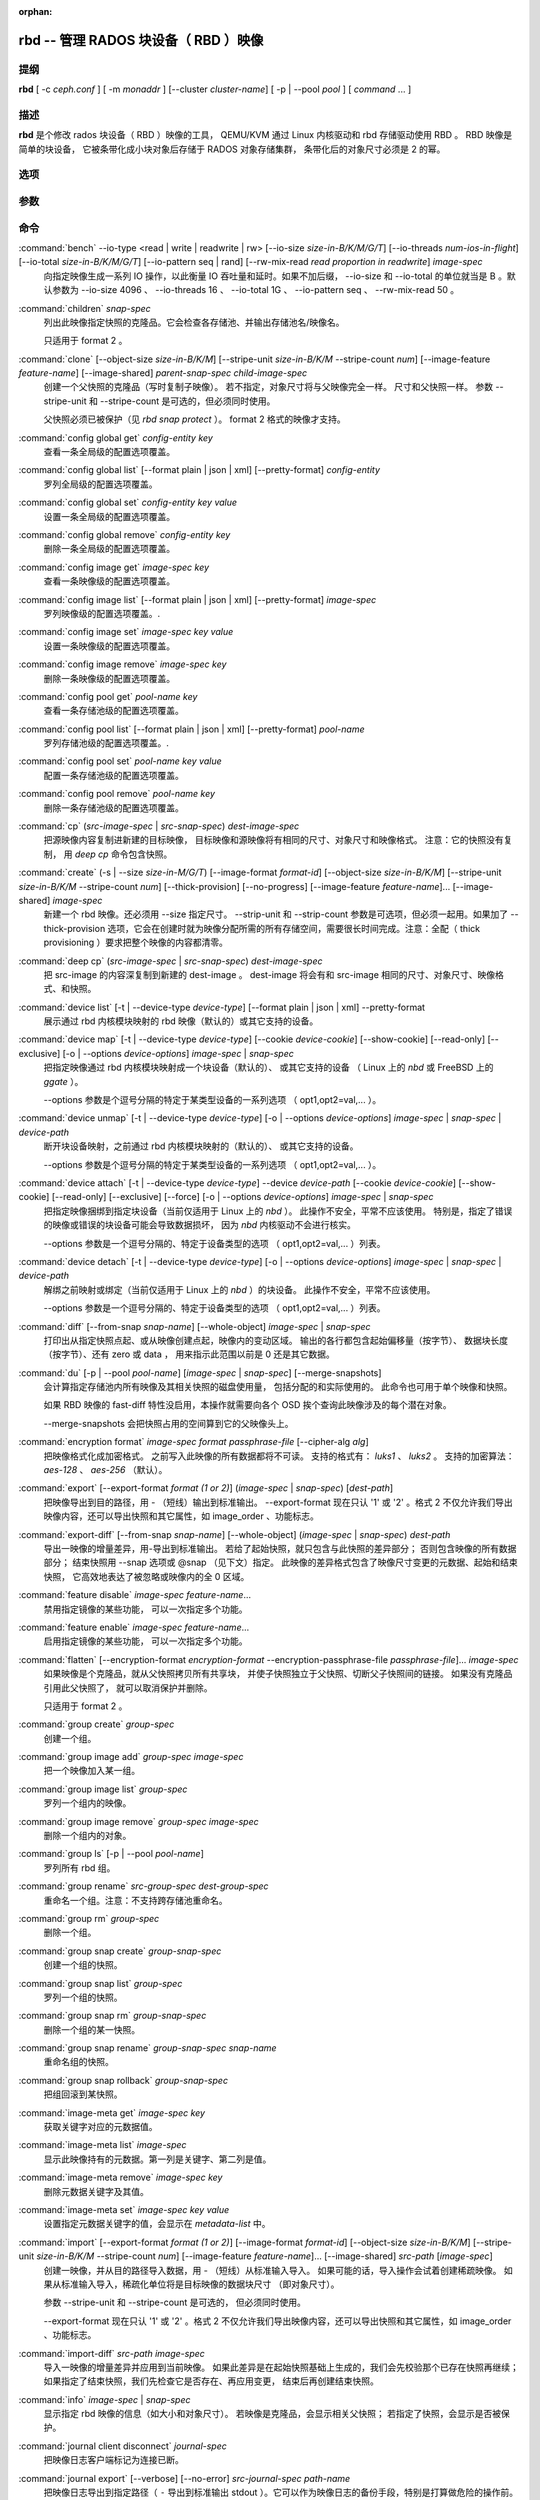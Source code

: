 :orphan:

=======================================
 rbd -- 管理 RADOS 块设备（ RBD ）映像
=======================================

.. program:: rbd


提纲
====

| **rbd** [ -c *ceph.conf* ] [ -m *monaddr* ] [--cluster *cluster-name*]
  [ -p | --pool *pool* ] [ *command* ... ]


描述
====

**rbd** 是个修改 rados 块设备（ RBD ）映像的工具，
QEMU/KVM 通过 Linux 内核驱动和 rbd 存储驱动使用 RBD 。
RBD 映像是简单的块设备，
它被条带化成小块对象后存储于 RADOS 对象存储集群，
条带化后的对象尺寸必须是 2 的幂。


选项
====

.. option:: -c ceph.conf, --conf ceph.conf

   指定 ceph.conf 配置文件，而不是用默认的 /etc/ceph/ceph.conf
   来确定启动时需要的监视器。

.. option:: -m monaddress[:port]

   连接到指定监视器，无需通过 ceph.conf 查找。

.. option:: --cluster cluster-name

   使用非默认的集群名字，即不是 *ceph* 的集群名。

.. option:: -p pool-name, --pool pool-name

   在指定存储池下操作，大多数命令都得指定。

.. option:: --namespace namespace-name

   使用存储池内一个预定义的映像命名空间。

.. option:: --no-progress

   不显示进度（有些命令会默认输出到标准输出）。


参数
====

.. option:: --image-format format-id

   选择用哪个对象布局，默认为 2 。

   * format 1 - （已废弃）新建 rbd 映像时使用最初的格式。
     此格式兼容所有版本的 librbd 和内核模块，
     但是不支持较新的功能，像克隆。

   * format 2 - 使用第二 rbd 格式， librbd 从 Bobtail 版起、\
     内核版本在 3.10 以上（ fancy 条带化功能除外，
     4.17 的内核才支持）的内核 rbd 模块才支持此格式。
     此格式增加了克隆支持，
     使得将来扩展新功能更容易。

.. option:: -s size-in-M/G/T, --size size-in-M/G/T

   指定新 rbd 映像、或是已有 rbd 映像的新尺寸，单位可以是
   M/G/T ，没加后缀的话默认为 M 。

.. option:: --object-size size-in-B/K/M

   指定对象尺寸，单位可以是 B/K/M 。对象尺寸将被对齐到最接近的
   2 的幂；如果不指定后缀，则认为单位是 B 。默认的对象尺寸是
   4MB ，最小允许 4K 、最大允许 32M 。

   这个默认值可以用配置选项 ``rbd_default_order`` 更改，
   它是 2 的幂次（默认对象尺寸是 ``2 ^ rbd_default_order`` ）。

.. option:: --stripe-unit size-in-B/K/M

   指定条带单元尺寸，单位可以是 B/K/M ，没加的话默认为 B 。详\
   情见下面的条带化一段。

.. option:: --stripe-count num

   条带化要至少跨越多少对象才能转回第一个。
   详情见条带化一节。

.. option:: --snap snap

   某些操作需要指定快照名。

.. option:: --id username

   指定 map 命令要用到的用户名（不含 ``client.`` 前缀）。

.. option:: --keyring filename

   因 map 命令所需，
   指定一个用户及其密钥文件。
   如果未指定，从默认密钥环里找。

.. option:: --keyfile filename

   因 map 命令所需，给 ``--id user`` 用户指定一个包含密钥的文件。
   如果同时指定了 ``--keyring`` 选项，本选项就会被覆盖。

.. option:: --shared lock-tag

   `lock add` 命令的选项，它允许使用同一标签的多个客户端\
   同时锁住同一映像。标签是任意字符串。
   当某映像必须从多个客户端同时打开时，
   此选项很有用，
   像迁移活动虚拟机时、
   或者在集群文件系统下使用时。

.. option:: --format format

   指定输出格式，默认： plain 、 json 、 xml 。

.. option:: --pretty-format

   使 json 或 xml 格式的输出更易读。

.. option:: -o krbd-options, --options krbd-options

   通过 rbd 内核驱动映射或取消映射某一映像时指定的选项。
   krbd-options 是逗号分隔的一系列选项
   （类似于 mount(8) 的挂载选项）。
   详情见下面的内核 rbd (krbd) 选项一段。

.. option:: --read-only

   以只读方式映射到映像，等价于 -o ro 。

.. option:: --image-feature feature-name

   创建格式 2 的 RBD 映像时，指定要启用哪些功能。
   想要启用多个功能的话，可以多次重复使用此选项。
   当前支持下列功能：

   * layering: 支持分层
   * striping: 支持条带化 v2
   * exclusive-lock: 支持独占锁
   * object-map: 支持对象映射（依赖 exclusive-lock ）
   * fast-diff: 快速计算差异（依赖 object-map ）
   * deep-flatten: 支持快照扁平化操作
   * journaling: 支持记录 IO 操作（依赖独占锁）
   * data-pool: 纠删码存储池支持

.. option:: --image-shared

   指定该映像将被多个客户端同时使用。
   此选项将禁用那些依赖于独占所有权的功能。

.. option:: --whole-object

   把 diff 操作范围限定在完整的对象条带级别，
   而非对象内差异。
   当某一映像启用了 object-map 功能时，
   把 diff 操作限定到对象条带会显著地提高性能，
   因为通过检查驻留于内存中的对象映射就可以计算出差异，
   而无需针对映像内的各个对象查询 RADOS 。

.. option:: --limit

   指定快照的数量上限。


命令
====

.. TODO rst "option" directive seems to require --foo style options, parsing breaks on subcommands.. the args show up as bold too

:command:`bench` --io-type <read | write | readwrite | rw> [--io-size *size-in-B/K/M/G/T*] [--io-threads *num-ios-in-flight*] [--io-total *size-in-B/K/M/G/T*] [--io-pattern seq | rand] [--rw-mix-read *read proportion in readwrite*] *image-spec*
  向指定映像生成一系列 IO 操作，以此衡量 IO 吞吐量和延时。如果\
  不加后缀， --io-size 和 --io-total 的单位就当是 B 。默认参数\
  为 --io-size 4096 、 --io-threads 16 、 --io-total 1G 、 \
  --io-pattern seq 、 --rw-mix-read 50 。

:command:`children` *snap-spec*
  列出此映像指定快照的克隆品。它会检查各存储池、并输出存储池\
  名/映像名。

  只适用于 format 2 。

:command:`clone` [--object-size *size-in-B/K/M*] [--stripe-unit *size-in-B/K/M* --stripe-count *num*] [--image-feature *feature-name*] [--image-shared] *parent-snap-spec* *child-image-spec*
  创建一个父快照的克隆品（写时复制子映像）。
  若不指定，对象尺寸将与父映像完全一样。
  尺寸和父快照一样。
  参数 --stripe-unit 和 --stripe-count 是可选的，但必须同时使用。

  父快照必须已被保护（见 `rbd snap protect` ）。
  format 2 格式的映像才支持。

:command:`config global get` *config-entity* *key*
  查看一条全局级的配置选项覆盖。

:command:`config global list` [--format plain | json | xml] [--pretty-format] *config-entity*
  罗列全局级的配置选项覆盖。

:command:`config global set` *config-entity* *key* *value*
  设置一条全局级的配置选项覆盖。

:command:`config global remove` *config-entity* *key*
  删除一条全局级的配置选项覆盖。

:command:`config image get` *image-spec* *key*
  查看一条映像级的配置选项覆盖。

:command:`config image list` [--format plain | json | xml] [--pretty-format] *image-spec*
  罗列映像级的配置选项覆盖。.

:command:`config image set` *image-spec* *key* *value*
  设置一条映像级的配置选项覆盖。

:command:`config image remove` *image-spec* *key*
  删除一条映像级的配置选项覆盖。

:command:`config pool get` *pool-name* *key*
  查看一条存储池级的配置选项覆盖。

:command:`config pool list` [--format plain | json | xml] [--pretty-format] *pool-name*
  罗列存储池级的配置选项覆盖。.

:command:`config pool set` *pool-name* *key* *value*
  配置一条存储池级的配置选项覆盖。

:command:`config pool remove` *pool-name* *key*
  删除一条存储池级的配置选项覆盖。

:command:`cp` (*src-image-spec* | *src-snap-spec*) *dest-image-spec*
  把源映像内容复制进新建的目标映像，
  目标映像和源映像将有相同的尺寸、对象尺寸和映像格式。
  注意：它的快照没有复制，
  用 `deep cp` 命令包含快照。

:command:`create` (-s | --size *size-in-M/G/T*) [--image-format *format-id*] [--object-size *size-in-B/K/M*] [--stripe-unit *size-in-B/K/M* --stripe-count *num*] [--thick-provision] [--no-progress] [--image-feature *feature-name*]... [--image-shared] *image-spec*
  新建一个 rbd 映像。还必须用 --size 指定尺寸。 --strip-unit 和
  --strip-count 参数是可选项，但必须一起用。如果加了
  --thick-provision 选项，它会在创建时就为映像分配所需的所有\
  存储空间，需要很长时间完成。注意：全配（ thick provisioning
  ）要求把整个映像的内容都清零。

:command:`deep cp` (*src-image-spec* | *src-snap-spec*) *dest-image-spec*
  把 src-image 的内容深复制到新建的 dest-image 。 dest-image
  将会有和 src-image 相同的尺寸、对象尺寸、映像格式、和快照。

:command:`device list` [-t | --device-type *device-type*] [--format plain | json | xml] --pretty-format
  展示通过 rbd 内核模块映射的 rbd 映像（默认的）或其它支持的\
  设备。

:command:`device map` [-t | --device-type *device-type*] [--cookie *device-cookie*] [--show-cookie] [--read-only] [--exclusive] [-o | --options *device-options*] *image-spec* | *snap-spec*
  把指定映像通过 rbd 内核模块映射成一个块设备（默认的）、
  或其它支持的设备
  （ Linux 上的 *nbd* 或 FreeBSD 上的 *ggate* ）。

  --options 参数是个逗号分隔的特定于某类型设备的一系列选项
  （ opt1,opt2=val,... ）。

:command:`device unmap` [-t | --device-type *device-type*] [-o | --options *device-options*] *image-spec* | *snap-spec* | *device-path*
  断开块设备映射，之前通过 rbd 内核模块映射的（默认的）、
  或其它支持的设备。

  --options 参数是个逗号分隔的特定于某类型设备的一系列选项
  （ opt1,opt2=val,... ）。

:command:`device attach` [-t | --device-type *device-type*] --device *device-path* [--cookie *device-cookie*] [--show-cookie] [--read-only] [--exclusive] [--force] [-o | --options *device-options*] *image-spec* | *snap-spec*
  把指定映像捆绑到指定块设备（当前仅适用于 Linux 上的 `nbd` ）。
  此操作不安全，平常不应该使用。
  特别是，指定了错误的映像或错误的块设备可能会导致数据损坏，
  因为 `nbd` 内核驱动不会进行核实。

  --options 参数是一个逗号分隔的、特定于设备类型的选项
  （ opt1,opt2=val,... ）列表。

:command:`device detach` [-t | --device-type *device-type*] [-o | --options *device-options*] *image-spec* | *snap-spec* | *device-path*
  解绑之前映射或绑定（当前仅适用于 Linux 上的 `nbd` ）的块设备。
  此操作不安全，平常不应该使用。

  --options 参数是一个逗号分隔的、特定于设备类型的选项
  （ opt1,opt2=val,... ）列表。

:command:`diff` [--from-snap *snap-name*] [--whole-object] *image-spec* | *snap-spec*
  打印出从指定快照点起、或从映像创建点起，映像内的变动区域。
  输出的各行都包含起始偏移量（按字节）、
  数据块长度（按字节）、还有 zero 或 data ，
  用来指示此范围以前是 0 还是其它数据。

:command:`du` [-p | --pool *pool-name*] [*image-spec* | *snap-spec*] [--merge-snapshots]
  会计算指定存储池内所有映像及其相关快照的磁盘使用量，
  包括分配的和实际使用的。
  此命令也可用于单个映像和快照。

  如果 RBD 映像的 fast-diff 特性没启用，本操作就需要向各个 OSD
  挨个查询此映像涉及的每个潜在对象。

  --merge-snapshots 会把快照占用的空间算到它的父映像头上。

:command:`encryption format` *image-spec* *format* *passphrase-file* [--cipher-alg *alg*]
  把映像格式化成加密格式。
  之前写入此映像的所有数据都将不可读。
  支持的格式有： *luks1* 、 *luks2* 。
  支持的加密算法： *aes-128* 、 *aes-256* （默认）。

:command:`export` [--export-format *format (1 or 2)*] (*image-spec* | *snap-spec*) [*dest-path*]
  把映像导出到目的路径，用 - （短线）输出到标准输出。
  --export-format 现在只认 '1' 或 '2' 。格式 2 不仅允许我们导\
  出映像内容，还可以导出快照和其它属性，如 image_order 、功能标志。

:command:`export-diff` [--from-snap *snap-name*] [--whole-object] (*image-spec* | *snap-spec*) *dest-path*
  导出一映像的增量差异，用-导出到标准输出。
  若给了起始快照，就只包含与此快照的差异部分；
  否则包含映像的所有数据部分；
  结束快照用 --snap 选项或 @snap （见下文）指定。
  此映像的差异格式包含了映像尺寸变更的元数据、起始和结束快照，
  它高效地表达了被忽略或映像内的全 0 区域。

:command:`feature disable` *image-spec* *feature-name*...
  禁用指定镜像的某些功能，
  可以一次指定多个功能。

:command:`feature enable` *image-spec* *feature-name*...
  启用指定镜像的某些功能，
  可以一次指定多个功能。

:command:`flatten` [--encryption-format *encryption-format* --encryption-passphrase-file *passphrase-file*]... *image-spec*
  如果映像是个克隆品，就从父快照拷贝所有共享块，
  并使子快照独立于父快照、切断父子快照间的链接。
  如果没有克隆品引用此父快照了，
  就可以取消保护并删除。

  只适用于 format 2 。

:command:`group create` *group-spec*
  创建一个组。

:command:`group image add` *group-spec* *image-spec*
  把一个映像加入某一组。

:command:`group image list` *group-spec*
  罗列一个组内的映像。

:command:`group image remove` *group-spec* *image-spec*
  删除一个组内的对象。

:command:`group ls` [-p | --pool *pool-name*]
  罗列所有 rbd 组。

:command:`group rename` *src-group-spec* *dest-group-spec*
  重命名一个组。注意：不支持跨存储池重命名。

:command:`group rm` *group-spec*
  删除一个组。

:command:`group snap create` *group-snap-spec*
  创建一个组的快照。

:command:`group snap list` *group-spec*
  罗列一个组的快照。

:command:`group snap rm` *group-snap-spec*
  删除一个组的某一快照。

:command:`group snap rename` *group-snap-spec* *snap-name*
  重命名组的快照。

:command:`group snap rollback` *group-snap-spec*
  把组回滚到某快照。

:command:`image-meta get` *image-spec* *key*
  获取关键字对应的元数据值。

:command:`image-meta list` *image-spec*
  显示此映像持有的元数据。第一列是关键字、第二列是值。

:command:`image-meta remove` *image-spec* *key*
  删除元数据关键字及其值。

:command:`image-meta set` *image-spec* *key* *value*
  设置指定元数据关键字的值，会显示在 `metadata-list` 中。

:command:`import` [--export-format *format (1 or 2)*] [--image-format *format-id*] [--object-size *size-in-B/K/M*] [--stripe-unit *size-in-B/K/M* --stripe-count *num*] [--image-feature *feature-name*]... [--image-shared] *src-path* [*image-spec*]
  创建一映像，并从目的路径导入数据，用 - （短线）从标准输入导入。
  如果可能的话，导入操作会试着创建稀疏映像。
  如果从标准输入导入，稀疏化单位将是目标映像的数据块尺寸
  （即对象尺寸）。

  参数 --stripe-unit 和 --stripe-count 是可选的，
  但必须同时使用。

  --export-format 现在只认 '1' 或 '2' 。格式 2 不仅允许我们导\
  出映像内容，还可以导出快照和其它属性，如 image_order 、功能标志。

:command:`import-diff` *src-path* *image-spec*
  导入一映像的增量差异并应用到当前映像。
  如果此差异是在起始快照基础上生成的，我们会先校验那个已存在快照再继续；
  如果指定了结束快照，我们先检查它是否存在、再应用变更，
  结束后再创建结束快照。

:command:`info` *image-spec* | *snap-spec*
  显示指定 rbd 映像的信息（如大小和对象尺寸）。
  若映像是克隆品，会显示相关父快照；
  若指定了快照，会显示是否被保护。

:command:`journal client disconnect` *journal-spec*
  把映像日志客户端标记为连接已断。

:command:`journal export` [--verbose] [--no-error] *src-journal-spec* *path-name*
  把映像日志导出到指定路径（ ``-`` 导出到标准输出 stdout ）。\
  它可以作为映像日志的备份手段，特别是打算做危险的操作前。

  注意，如果日志损坏严重，此命令有可能失效。

:command:`journal import` [--verbose] [--no-error] *path-name* *dest-journal-spec*
  从指定路径导入映像日志（ ``-`` 从标准输入 stdin 导入）。

:command:`journal info` *journal-spec*
  展示映像日志的信息。

:command:`journal inspect` [--verbose] *journal-spec*
  检查并报告映像日志的结构性错误。

:command:`journal reset` *journal-spec*
  重置映像日志。

:command:`journal status` *journal-spec*
  展示映像日志的状态。

:command:`lock add` [--shared *lock-tag*] *image-spec* *lock-id*
  为映像加锁，锁标识是用户一己所好的任意名字。
  默认加的是互斥锁，也就是说如果已经加过锁的话此命令会失败；
  --shared 选项会改变此行为。
  注意，加锁操作本身不影响除加锁之外的任何操作，
  也不会保护对象、
  防止它被删除。

:command:`lock ls` *image-spec*
  显示锁着映像的锁，
  第一列是 `lock remove` 可以使用的锁名。

:command:`lock rm` *image-spec* *lock-id* *locker*
  释放映像上的锁。
  锁标识和其持有者来自 lock ls 。

:command:`ls` [-l | --long] [*pool-name*]
  列出 rbd_directory 对象中的所有 rbd 映像。\
  加 -l 选项后也会列出快照，并用长格式输出，包括大小、\
  父映像（若是克隆品）、格式等等。

:command:`merge-diff` *first-diff-path* *second-diff-path* *merged-diff-path*
  把两个连续的增量差异合并为单个差异。前一个差异的末尾快照必须\
  与后一个差异的起始快照相同。前一个差异可以是标准输入 - ，合\
  并后的差异可以是标准输出 - ；这样就可以合并多个差异文件，像\
  这样： 'rbd merge-diff first second - | \
  rbd merge-diff - third result' 。\
  注意，当前此命令只支持 stripe_count == 1 这样的源增量差异。

:command:`migration abort` *image-spec*
  取消映像迁移。这个步骤在成功或失败的迁移准备、
  各个迁移执行步骤之后运行，
  并让映像回到它最初（迁移前）的状态。
  目的映像的所有更改都将丢失。

:command:`migration commit` *image-spec*
  提交映像迁移。这个步骤在成功的迁移准备、
  迁移执行的各个步骤、并删除源映像数据后运行。

:command:`migration execute` *image-spec*
  执行映像迁移。这个步骤在成功的迁移准备步骤、
  并把映像数据复制到目的地之后运行。

:command:`migration prepare` [--order *order*] [--object-size *object-size*] [--image-feature *image-feature*] [--image-shared] [--stripe-unit *stripe-unit*] [--stripe-count *stripe-count*] [--data-pool *data-pool*] [--import-only] [--source-spec *json*] [--source-spec-path *path*] *src-image-spec* [*dest-image-spec*]
  准备映像迁移。这是迁移一个映像的第一步，
  即改变映像的位置，格式或其它参数不能动态更改。
  在目标和源的规格一致时，可以忽略 *dest-image-spec* 。
  本步骤之后，源映像将被设置成目标映像的父映像，
  这个映像将可以按照目标规格、
  通过写时复制模式访问。

  映像也可以从一个只读导入源迁移，
  加可选的 *--import-only* 、
  并加上 JSON 编码的 *--source-spec* 或\
  用 *--source-spec-path* 指定一个 JSON 编码的源规格文件路径。


:command:`mirror image demote` *image-spec*
  把 RBD 映像中的主映像降级成非主映像。

:command:`mirror image disable` [--force] *image-spec*
  禁用一个映像的 RBD 镜像服务。
  如果镜像服务是在 ``image`` 模式下\
  在镜像存储池上配置的，
  那该存储池内各个映像的镜像服务就可以显式地禁用。

:command:`mirror image enable` *image-spec* *mode*
  启用一个映像的 RBD 镜像服务。
  如果镜像服务是在 ``image`` 模式下\
  在镜像存储池上配置的，
  那该存储池内各个映像的镜像服务就可以显式地启用。

  镜像映像的模式还可以是 ``journal`` （默认的）
  或 ``snapshot`` 。 ``journal`` 模式依赖
  RBD 的日志记录功能。

:command:`mirror image promote` [--force] *image-spec*
  为 RBD 镜像服务把一个非主映像晋级成主的。

:command:`mirror image resync` *image-spec*
  在 RBD 镜像中，强制重新同步到主映像。

:command:`mirror image status` *image-spec*
  显示一个映像的 RBD 镜像状态。

:command:`mirror pool demote` [*pool-name*]
  把一个存储池内的所有主映像都降级成非主的。
  存储池内每个启用了镜像服务的映像都会被降级。

:command:`mirror pool disable` [*pool-name*]
  默认禁用一个存储池的 RBD 镜像服务。
  某个存储池的镜像服务以这种方式禁用后，
  此存储池内的所有映像的镜像、包括那些\
  显式地启用了镜像服务的也会禁用。

:command:`mirror pool enable` [*pool-name*] *mode*
  启用一个存储池的默认镜像。
  镜像模式可以是 ``pool`` 或 ``image`` 。
  如果配置成了 ``pool`` 模式，存储池内所有\
  开启了日志功能的映像都会被镜像；
  如果配置成了 ``image`` 模式，
  每个映像的镜像功能都需要显式地启用
  （用 ``mirror image enable`` 命令）。

:command:`mirror pool info` [*pool-name*]
  显示出存储池的镜像服务配置信息。
  它包括镜像模式、互联的 UUID 、
  远程集群名字和远程客户端名字。

:command:`mirror pool peer add` [*pool-name*] *remote-cluster-spec*
  给存储池增加一个镜像互联点。
  *remote-cluster-spec* 是 [*远程客户端名*\ @\ ]\ *远程集群名*.

  *远程客户端名* 默认是 client.admin 。

  此命令要求先启用镜像模式。

:command:`mirror pool peer remove` [*pool-name*] *uuid*
  删除一个存储池的镜像互联点，此互联点的 uuid 可以\
  通过 ``mirror pool info`` 获取。

:command:`mirror pool peer set` [*pool-name*] *uuid* *key* *value*
  更新镜像互联点配置信息。
  键（ key ）是 ``client`` 或 ``cluster`` ，
  值对应远程客户端名或远程集群名。

:command:`mirror pool promote` [--force] [*pool-name*]
  把一个存储池内的所有非主映像晋级成主的。
  此存储池里所有启用了镜像服务的映像都会晋级。

:command:`mirror pool status` [--verbose] [*pool-name*]
  显示此存储池内所有被镜像的映像的状态。
  加 --verbose 选项后，还会显示存储池内、
  所有启用了镜像的映像的额外状态细节。

:command:`mirror snapshot schedule add` [-p | --pool *pool*] [--namespace *namespace*] [--image *image*] *interval* [*start-time*]
  预定镜像快照。

:command:`mirror snapshot schedule list` [-R | --recursive] [--format *format*] [--pretty-format] [-p | --pool *pool*] [--namespace *namespace*] [--image *image*]
  罗列镜像快照的预定情况。

:command:`mirror snapshot schedule remove` [-p | --pool *pool*] [--namespace *namespace*] [--image *image*] *interval* [*start-time*]
  删除镜像快照的预定任务。

:command:`mirror snapshot schedule status` [-p | --pool *pool*] [--format *format*] [--pretty-format] [--namespace *namespace*] [--image *image*]
  显示镜像快照的预定状态。

:command:`mv` *src-image-spec* *dest-image-spec*
  映像改名。注：不支持跨存储池。

:command:`namespace create` *pool-name*/*namespace-name*
  在存储池内新建一个映像命名空间。

:command:`namespace list` *pool-name*
  罗列存储池内定义的映像命名空间。

:command:`namespace remove` *pool-name*/*namespace-name*
  从存储池删除一个空的映像命名空间。

:command:`object-map check` *image-spec* | *snap-spec*
  核验对象映射图是否正确。

:command:`object-map rebuild` *image-spec* | *snap-spec*
  为指定映像重建无效的对象映射关系。指定映像快照时，
  将为此快照重建无效的对象映射关系。

:command:`pool init` [*pool-name*] [--force]
  初始化用于 RBD 的存储池。
  新建的存储池必须先初始化才能使用。

:command:`resize` (-s | --size *size-in-M/G/T*) [--allow-shrink] *image-spec*
  rbd 大小调整。尺寸参数必须指定；
  --allow-shrink 选项允许缩小。

:command:`rm` *image-spec*
  删除一 rbd 映像，包括所有数据块。如果此映像有快照，\
  此命令会失效，什么也不会删除。

:command:`snap create` *snap-spec*
  新建一快照。需指定快照名。

:command:`snap limit clear` *image-spec*
  清除先前设置的映像所允许的\
  快照数量上限。

:command:`snap limit set` [--limit] *limit* *image-spec*
  设置一个映像所允许的快照数量上限。

:command:`snap ls` *image-spec*
  列出一映像内的快照。

:command:`snap protect` *snap-spec*
  保护快照，防删除，这样才能从它克隆（见 `rbd clone` ）。
  做克隆前必须先保护快照，
  保护意味着克隆出的子快照依赖于此快照。
  `rbd clone` 不能在未保护的快照上操作。

  只适用于 format 2 。

:command:`snap purge` *image-spec*
  删除一映像的所有未保护快照。

:command:`snap rename` *src-snap-spec* *dest-snap-spec*
  重命名一个快照。注意：不支持跨存储池和跨映像重命名。

:command:`snap rm` [--force] *snap-spec*
  删除指定快照。

:command:`snap rollback` *snap-spec*
  把指定映像回滚到快照。此动作会递归整个块阵列，
  并把数据头内容更新到快照版本。

:command:`snap unprotect` *snap-spec*
  取消对快照的保护（撤销 `snap protect` ）。如果还有克隆出的\
  子快照尚在， `snap unprotect` 命令会失效。（注意克隆品可能\
  位于不同于父快照的存储池。）

  只适用于 format 2 。

:command:`sparsify` [--sparse-size *sparse-size*] *image-spec*
  回收已被清零的映像条带所占的空间。
  默认的稀疏尺寸为 4096 字节，可用 --sparse-size 选项更改，
  但有这些限制条件：它应该是 2 幂、不小于 4096 、
  且不大于映像的对象尺寸。

:command:`status` *image-spec*
  显示映像状态，包括哪个客户端打开着它。

:command:`trash ls` [*pool-name*]
  罗列垃圾桶内的所有条目。

:command:`trash mv` *image-spec*
  把映像移入垃圾桶。所有映像，包括正被克隆件引用的，
  都能被移入垃圾桶，而后删除。

:command:`trash purge` [*pool-name*]
  删除垃圾桶内所有过期的映像。

:command:`trash restore` *image-id*  
  从垃圾桶恢复一个映像。

:command:`trash rm` *image-id* 
  从垃圾桶删除一个映像。如果映像的延期时间尚未满，
  那就不能删除，除非强删。但是正被克隆件引用的、
  或还有快照的删不掉。

:command:`trash purge schedule add` [-p | --pool *pool*] [--namespace *namespace*] *interval* [*start-time*]
  预定一次垃圾清理。

:command:`trash purge schedule list` [-R | --recursive] [--format *format*] [--pretty-format] [-p | --pool *pool*] [--namespace *namespace*]
  罗列垃圾清理的预定情况。

:command:`trash purge schedule remove` [-p | --pool *pool*] [--namespace *namespace*] *interval* [*start-time*]
  删除垃圾清理的预定任务。

:command:`trash purge schedule status` [-p | --pool *pool*] [--format *format*] [--pretty-format] [--namespace *namespace*]
  显示垃圾清理的预定状态。

:command:`watch` *image-spec*
  盯着有关此映像的事件。


映像、快照、组和日志的名称规范
==============================
.. Image, snap, group and journal specs

| *image-spec*      is [*pool-name*/[*namespace-name*/]]\ *image-name*
| *snap-spec*       is [*pool-name*/[*namespace-name*/]]\ *image-name*\ @\ *snap-name*
| *group-spec*      is [*pool-name*/[*namespace-name*/]]\ *group-name*
| *group-snap-spec* is [*pool-name*/[*namespace-name*/]]\ *group-name*\ @\ *snap-name*
| *journal-spec*    is [*pool-name*/[*namespace-name*/]]\ *journal-name*

*pool-name* 的默认值是 rbd 、 *namespace-name* 默认是 "" （为空）。
如果某个映像名包含斜杠字符（ / ），那么还必须指定 *pool-name* 。

*journal-name* 是 *image-id* 。

你可以用 --pool 、 --namespace 、 --image 和 --snap 选项分别\
指定各个名字，但是不鼓励这样用，大家还是倾向于上面的规范语法。


条带化
======
.. Striping

RBD 映像被条带化到很多对象，然后存储到 Ceph 分布式对象存储（ RADOS ）集群中。
因此，到此映像的读和写请求会被分布到集群内的很多节点，
也因此避免了映像巨大或繁忙时可能出现的单节点瓶颈。

条带化由三个参数控制：

.. option:: object-size

   条带化产生的对象尺寸是 2 的幂，它会被对齐到最接近的 2 的幂。
   默认对象尺寸是 4MB ，最小是 4K 、最大 32 M 。

.. option:: stripe_unit

   各条带单位是连续的字节，相邻地存储于同一对象，用满再去下一个对象。

.. option:: stripe_count

   我们把 [*stripe_unit*] 个字节写够 [*stripe_count*] 个对象\
   后，再转回到第一个对象写另一轮条带，直到达到对象的最大尺\
   寸。此时，我们继续写下一轮 [*stripe_count*] 个对象。

默认情况下， [*stripe_unit*] 和对象尺寸相同、且 [*stripe_count*] 为 1 ；
另外指定 [*stripe_unit*] 和/或 [*stripe_count*] 通常出现在使用 fancy 条带化时、
而且必须是 format 2 格式的映像。


内核 rbd (krbd) 选项
====================
.. Kernel rbd (krbd) options

这里的大多数选项主要适用于调试和压力测试。默认值设置于内核中，\
因此还与所用内核的版本有关。

每个客户端例程的 `rbd device map` 选项：

* fsid=aaaaaaaa-bbbb-cccc-dddd-eeeeeeeeeeee - 应该由客户端提供\
  的 FSID 。

* ip=a.b.c.d[:p] - IP 还有客户端可选的端口。

* share - 允许与其它映射共享客户端例程（默认）。

* noshare - 禁止与其它映射共享客户端例程。

* crc - 对 msgr1 线上协议来说，启用 CRC32C 校验和（默认）；
  对 msgr2.1 协议来说，会忽略此选项： crc 模式下总是完全开启\
  校验和、 secure 模式下总是关闭。

* nocrc - 对 msgr1 线上协议禁用 CRC32C 校验。注意，
  只是禁用了载荷校验，头校验一直开启。
  msgr2.1 协议忽略此选项。

* cephx_require_signatures - 要求对 msgr1 消息签名（从 3.19 起\
  默认开启）。此选项已废弃，且未来会删除，
  因为此功能从 Bobtail 版起就支持了。

* nocephx_require_signatures - 不要求对 msgr1 消息签名
  （从 3.19 起）。此选项已废弃，且未来会删除，

* tcp_nodelay - 在客户端禁用 Nagle's 算法
  （从 4.0 起默认开启）。

* notcp_nodelay - 在客户端启用 Nagle's 算法（从 4.0 起）。

* cephx_sign_messages - 为 msgr1 协议启用消息签名
  （从 4.4 起默认开启）。使用 msgr2 协议时会忽略此选项：
  消息签名功能包含在 'secure' 模式里、而 'crc' 模式里没有。

* nocephx_sign_messages - 为 msgr1 线路协议禁用消息签名
  （从 4.4 起）。使用 msgr2 协议时会忽略此选项。

* mount_timeout=x - 执行 `rbd device map` 和 `rbd device unmap`
  时所涉及的各操作步骤的超时值（默认为 60 秒）。
  特别是从 4.2 起，与集群间没有连接时，
  即认为 `rbd device unmap` 操作超时了。

* osdkeepalive=x - OSD 保持连接的期限（默认为 5 秒）。

* osd_idle_ttl=x - OSD 闲置 TTL （默认为 60 秒）。

每个映射（块设备）的 `rbd device map` 选项：

* rw - 以读写方式映射映像（默认）。会被 --read-only 覆盖。

* ro - 以只读方式映射映像，等价于 --read-only 。

* queue_depth=x - 队列深度（从 4.2 起默认为 128 个请求）。

* lock_on_read - 除写入和 discard 操作外，读取时也要获取独占锁\
  （从 4.9 起）。

* exclusive - 禁止自动转换互斥锁（从 4.12 起）。
  等价于 --exclusive 。

* lock_timeout=x - 获取互斥锁的超时时长
  （ 4.17 起支持，默认是 0 秒，意味着没有超时）。

* notrim - 关闭 discard 、和填 0 功能，
  以免全配映像的空间被收回（从 4.17 起支持）。
  启用后， discard 请求会以 -EOPNOTSUPP 代码失败，
  填 0 请求会回退成手动填 0 。

* abort_on_full - 在集群空间用尽或数据存储池用完配额时\
  让写请求以 -ENOSPC 代码失败（从 5.0 起支持）。
  默认行为是阻塞着，直到占满条件释放。

* alloc_size - OSD 底层对象存储后端的最小分配单元
  （从 5.1 起支持，默认为 64KB ）。
  这是用于对齐数据块和丢弃太小的 discard 操作。对于 bluestore ，
  推荐的配置是 bluestore_min_alloc_size （一般来说，硬盘是 64K 、 SSD 是 16K ）；
  filestore 用 filestore_punch_hole = false 配置，
  推荐的配置是映像对象尺寸（一般是 4M ）。

* crush_location=x - 指定客户端在 CRUSH 分级结构（从 5.8 起）里的位置。
  这是用 '|' 分隔的一系列键值对，键名和值之间用 ':' 分隔。
  注意， '|' 可能得用引号包起来、或者转义（即 '\|' ），
  以免被 shell 解释为管道。键名是桶类型的名字
  （比如 rack 、 datacenter 、或者 region ，
  它是默认桶类型）、而值对应桶名字。
  例如，要表面客户端是本地的， rack 为 myrack 、
  数据中心为 mydc 、 region 是 myregion::

    crush_location=rack:myrack|datacenter:mydc|region:myregion

  每一个键值对都是独立的： myrack 不一定\
  位于 mydc 内、因此也不一定位于 myregion 内。
  这个位置不是到分级结构根（ root ）的路径，而是一系列独立匹配到的节点，
  多亏了桶名在 CRUSH 图里唯一这个特性。
  多路径（ multipath ）位置也可以，因此\
  可以为多个并行的分级结构定义位置： ::

    crush_location=rack:myrack1|rack:myrack2|datacenter:mydc

* read_from_replica=no - 禁用副本读取，总是选取主 OSD
  （从 5.8 起是默认行为）。

* read_from_replica=balance - 向多副本存储池发出读取请求时，
  随机选一个 OSD 提供服务（从 5.8 开始支持）。

  只有在 Octopus 之后（即 ``ceph osd require-osd-release octopus`` 之后）的版本上，
  这个模式才可以安全地作为一般用途。否则，就应该仅限于只读载荷，
  比如只读地映射出去的映像、或快照。

* read_from_replica=localize - 向多副本存储池发出读取请求时，
  选最近的 OSD 提供服务（从 5.8 开始支持）。
  位置指标根据客户端的 crush_location 位置计算出来；
  匹配到的级别最低的桶类型胜出。例如，在默认的桶类型中，
  一个匹配到 rack 的 OSD 比匹配到数据中心的 OSD 更近，
  自然也比匹配到 region 的 OSD 近。

  只有在 Octopus 之后（即 ``ceph osd require-osd-release octopus`` 之后）的版本上，
  这个模式才可以安全地作为一般用途。否则，就应该仅限于只读载荷，
  比如只读地映射出去的映像、或快照。

* compression_hint=none - 不设置压缩提示（从 5.8 起支持，默认的）。

* compression_hint=compressible - 提示底层的 OSD 对象存储后端，
  告诉它数据可以压缩，在被动模式下启用了压缩功能
  （从 5.8 起支持）。

* compression_hint=incompressible - 提示底层的 OSD 对象存储后端，
  告诉它数据不可压缩，在激进模式下禁用了压缩功能
  （从 5.8 起支持）。

* ms_mode=legacy - 采用 msgr1 线路协议（从 5.11 起支持，默认的）。

* ms_mode=crc - 采用 msgr2.1 线路协议，选择 crc 模式，
  也叫明文模式（从 5.11 起支持）。如果守护进程拒绝 crc 模式，
  连接会失败。

* ms_mode=secure - 采用 msgr2.1 线路协议，选择 secure 模式
  （从 5.11 起支持）。 secure 模式提供了完整的传输加密，
  可以同时确保保密性和真实性。如果守护进程拒绝 secure 模式，
  连接会失败。

* ms_mode=prefer-crc - 采用 msgr2.1 线路协议，选择 crc 模式
  （从 5.11 起支持）。如果守护进程拒绝了 crc 模式而选择 secure 模式，
  那就用 secure 模式。

* ms_mode=prefer-secure - 采用 msgr2.1 线路协议，选择 secure 模式
  （从 5.11 起支持）。如果守护进程拒绝了 secure 模式而选择 crc 模式，
  那就用 crc 模式。

* rxbounce - 接收数据时使用回弹缓冲区（自 5.17 版起）。
  默认行为是直接读入目标缓冲区。
  如果目标缓冲区不能保证稳定（即读出时保持不变），
  就需要使用回弹缓冲区。尤其是在 Windows 系统中，
  为了产生一次单个的大 I/O，一个系统范围内的“虚拟（ dummy ）”\
  （一次性的）页面可能会被映射到目标缓冲区中。
  否则，就会出现 "libceph: ... bad crc/signature" 或者
  "libceph: ... integrity error, bad crc" 错误，进而导致性能下降。

* udev - 等着 udev 设备管理器，让它执行完所有\
  能匹配 "add" 的规则、并在退出前释放设备（默认的）。
  这个选项不是传递给内核的。

* noudev - 不要等待 udev 设备管理器。打开此选项后，
  退出之后，设备可能不会立即恢复完全可用的状态。

`rbd device unmap` 选项：

* force - 让某一已打开的块设备强制取消映射（从 4.9 起支持）。
  其驱动会等待当前的请求完成之后再 unmap ；
  在 unmap 初始化之后再发给驱动的请求会失败。

* udev - 等着 udev 设备管理器，让它执行完所有\
  能匹配 "add" 的规则、并在退出前释放设备（默认的）。
  这个选项不是传递给内核的。

* noudev - 不要等待 udev 设备管理器。


实例
====

要新建一 100GB 的 rbd 映像： ::

	rbd create mypool/myimage --size 102400

用个非默认对象尺寸，8 MB： ::

	rbd create mypool/myimage --size 102400 --object-size 8M

删除一 rbd 映像（谨慎啊！）： ::

	rbd rm mypool/myimage

新建快照： ::

	rbd snap create mypool/myimage@mysnap

创建已保护快照的写时复制克隆： ::

	rbd clone mypool/myimage@mysnap otherpool/cloneimage

查看快照有哪些克隆品： ::

	rbd children mypool/myimage@mysnap

删除快照： ::

	rbd snap rm mypool/myimage@mysnap

启用 cephx 时通过内核映射一映像： ::

	rbd device map mypool/myimage --id admin --keyfile secretfile

要通过内核把某一映像映射到没用默认名字 *ceph* 的集群： ::

	rbd device map mypool/myimage --cluster cluster-name

取消映像映射： ::

	rbd device unmap /dev/rbd0

创建一映像及其克隆品： ::

	rbd import --image-format 2 image mypool/parent
	rbd snap create mypool/parent@snap
	rbd snap protect mypool/parent@snap
	rbd clone mypool/parent@snap otherpool/child

新建一 stripe_unit 较小的映像（在某些情况下可更好地分布少量写）： ::

	rbd create mypool/myimage --size 102400 --stripe-unit 65536B --stripe-count 16

要改变某一映像的格式，\
先导出它、然后再导入成期望的映像格式::

	rbd export mypool/myimage@snap /tmp/img
	rbd import --image-format 2 /tmp/img mypool/myimage2

互斥地锁住一映像： ::

	rbd lock add mypool/myimage mylockid

释放锁： ::

	rbd lock remove mypool/myimage mylockid client.2485

罗列垃圾桶里的映像： ::

       rbd trash ls mypool

推迟删除一个映像（用 *--expires-at* 设置一个过期时间，默认是现在）： ::

       rbd trash mv mypool/myimage --expires-at "tomorrow"

从垃圾桶删除一个映像（谨慎啊！）： ::

       rbd trash rm mypool/myimage-id

从垃圾桶强行删除一个映像（谨慎啊！）： ::

       rbd trash rm mypool/myimage-id  --force

从垃圾桶恢复一个映像： ::

       rbd trash restore mypool/myimage-id

从垃圾桶恢复一个映像、并给它改个名字： ::

       rbd trash restore mypool/myimage-id --image mynewimage


使用范围
========

**rbd** 是 Ceph 的一部分，这是个伸缩力强、开源、
分布式的存储系统，更多信息参见 https://docs.ceph.com 。


参考
====

:doc:`ceph <ceph>`\(8),
:doc:`rados <rados>`\(8)
